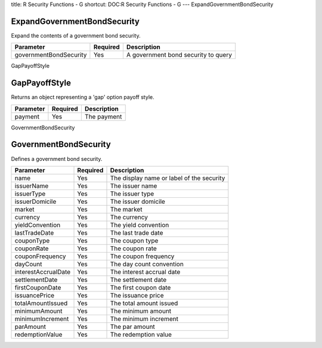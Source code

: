 title: R Security Functions - G
shortcut: DOC:R Security Functions - G
---
ExpandGovernmentBondSecurity

............................
ExpandGovernmentBondSecurity
............................


Expand the contents of a government bond security.



+------------------------+----------+-------------------------------------+
| Parameter              | Required | Description                         |
+========================+==========+=====================================+
| governmentBondSecurity | Yes      | A government bond security to query |
+------------------------+----------+-------------------------------------+




GapPayoffStyle

..............
GapPayoffStyle
..............


Returns an object representing a 'gap' option payoff style.



+-----------+----------+-------------+
| Parameter | Required | Description |
+===========+==========+=============+
| payment   | Yes      | The payment |
+-----------+----------+-------------+




GovernmentBondSecurity

......................
GovernmentBondSecurity
......................


Defines a government bond security.



+---------------------+----------+-------------------------------------------+
| Parameter           | Required | Description                               |
+=====================+==========+===========================================+
| name                | Yes      | The display name or label of the security |
+---------------------+----------+-------------------------------------------+
| issuerName          | Yes      | The issuer name                           |
+---------------------+----------+-------------------------------------------+
| issuerType          | Yes      | The issuer type                           |
+---------------------+----------+-------------------------------------------+
| issuerDomicile      | Yes      | The issuer domicile                       |
+---------------------+----------+-------------------------------------------+
| market              | Yes      | The market                                |
+---------------------+----------+-------------------------------------------+
| currency            | Yes      | The currency                              |
+---------------------+----------+-------------------------------------------+
| yieldConvention     | Yes      | The yield convention                      |
+---------------------+----------+-------------------------------------------+
| lastTradeDate       | Yes      | The last trade date                       |
+---------------------+----------+-------------------------------------------+
| couponType          | Yes      | The coupon type                           |
+---------------------+----------+-------------------------------------------+
| couponRate          | Yes      | The coupon rate                           |
+---------------------+----------+-------------------------------------------+
| couponFrequency     | Yes      | The coupon frequency                      |
+---------------------+----------+-------------------------------------------+
| dayCount            | Yes      | The day count convention                  |
+---------------------+----------+-------------------------------------------+
| interestAccrualDate | Yes      | The interest accrual date                 |
+---------------------+----------+-------------------------------------------+
| settlementDate      | Yes      | The settlement date                       |
+---------------------+----------+-------------------------------------------+
| firstCouponDate     | Yes      | The first coupon date                     |
+---------------------+----------+-------------------------------------------+
| issuancePrice       | Yes      | The issuance price                        |
+---------------------+----------+-------------------------------------------+
| totalAmountIssued   | Yes      | The total amount issued                   |
+---------------------+----------+-------------------------------------------+
| minimumAmount       | Yes      | The minimum amount                        |
+---------------------+----------+-------------------------------------------+
| minimumIncrement    | Yes      | The minimum increment                     |
+---------------------+----------+-------------------------------------------+
| parAmount           | Yes      | The par amount                            |
+---------------------+----------+-------------------------------------------+
| redemptionValue     | Yes      | The redemption value                      |
+---------------------+----------+-------------------------------------------+



